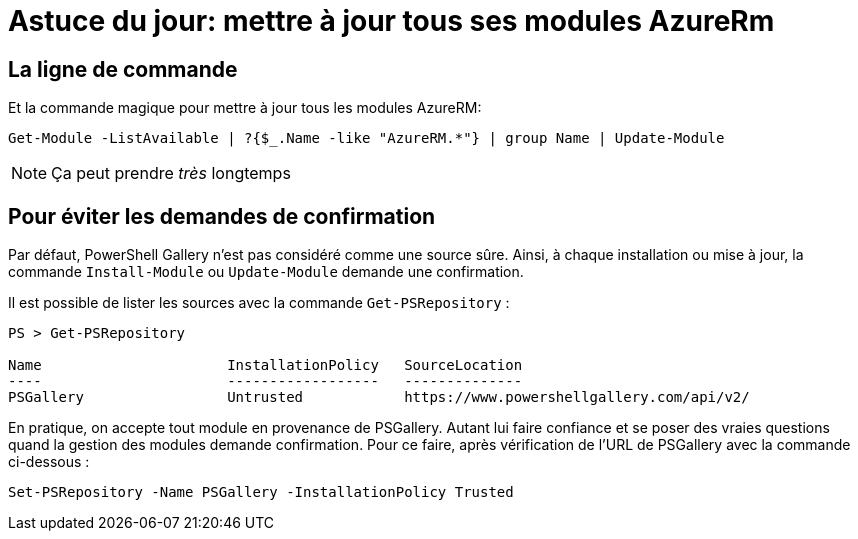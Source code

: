 = Astuce du jour: mettre à jour tous ses modules AzureRm
:page-navtitle: Astuce du jour: mettre à jour tous ses modules AzureRm
:page-excerpt: Dans certains cas, il est intéressant de mettre à jour tous ses modules PowerShell Azure d'un coup. Voici un petit _one-liner_
:page-tags: [azure,truc,powershell]
:experimental:
:page-liquid:
:icons: font


== La ligne de commande

Et la commande magique pour mettre à jour tous les modules AzureRM:

    Get-Module -ListAvailable | ?{$_.Name -like "AzureRM.*"} | group Name | Update-Module

NOTE: Ça peut prendre _très_ longtemps


== Pour éviter les demandes de confirmation

Par défaut, PowerShell Gallery n'est pas considéré comme une source sûre. 
Ainsi, à chaque installation ou mise à jour, la commande `Install-Module` ou `Update-Module` demande une confirmation.

Il est possible de lister les sources avec la commande `Get-PSRepository` :

----
PS > Get-PSRepository

Name                      InstallationPolicy   SourceLocation
----                      ------------------   --------------
PSGallery                 Untrusted            https://www.powershellgallery.com/api/v2/
----

En pratique, on accepte tout module en provenance de PSGallery. 
Autant lui faire confiance et se poser des vraies questions quand la gestion des modules demande confirmation.
Pour ce faire, après vérification de l'URL de PSGallery avec la commande ci-dessous :

    Set-PSRepository -Name PSGallery -InstallationPolicy Trusted


